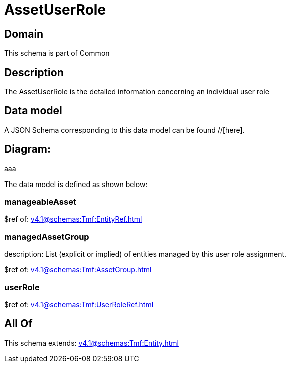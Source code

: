 = AssetUserRole

[#domain]
== Domain

This schema is part of Common

[#description]
== Description
The AssetUserRole is the detailed information concerning an individual user role


[#data_model]
== Data model

A JSON Schema corresponding to this data model can be found //[here].

== Diagram:
aaa

The data model is defined as shown below:


=== manageableAsset
$ref of: xref:v4.1@schemas:Tmf:EntityRef.adoc[]


=== managedAssetGroup
description: List (explicit or implied) of entities managed by this user role assignment.

$ref of: xref:v4.1@schemas:Tmf:AssetGroup.adoc[]


=== userRole
$ref of: xref:v4.1@schemas:Tmf:UserRoleRef.adoc[]


[#all_of]
== All Of

This schema extends: xref:v4.1@schemas:Tmf:Entity.adoc[]

